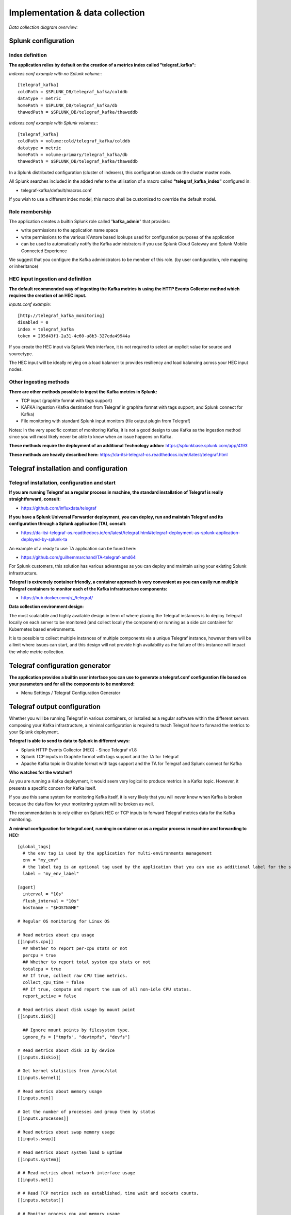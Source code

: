 Implementation & data collection
################################

*Data collection diagram overview:*

.. image:: img/draw.io/overview_diagram.png
   :alt: overview_diagram
   :align: center

Splunk configuration
====================

Index definition
----------------

**The application relies by default on the creation of a metrics index called "telegraf_kafka":**

*indexes.conf example with no Splunk volume:*::

   [telegraf_kafka]
   coldPath = $SPLUNK_DB/telegraf_kafka/colddb
   datatype = metric
   homePath = $SPLUNK_DB/telegraf_kafka/db
   thawedPath = $SPLUNK_DB/telegraf_kafka/thaweddb

*indexes.conf example with Splunk volumes:*::

   [telegraf_kafka]
   coldPath = volume:cold/telegraf_kafka/colddb
   datatype = metric
   homePath = volume:primary/telegraf_kafka/db
   thawedPath = $SPLUNK_DB/telegraf_kafka/thaweddb

In a Splunk distributed configuration (cluster of indexers), this configuration stands on the cluster master node.

All Splunk searches included in the added refer to the utilisation of a macro called **"telegraf_kafka_index"** configured in:

* telegraf-kafka/default/macros.conf

If you wish to use a different index model, this macro shall be customized to override the default model.

Role membership
---------------

The application creates a builtin Splunk role called "**kafka_admin**" that provides:

- write permissions to the application name space
- write permissions to the various KVstore based lookups used for configuration purposes of the application
- can be used to automatically notify the Kafka administrators if you use Splunk Cloud Gateway and Splunk Mobile Connected Experience

We suggest that you configure the Kafka administrators to be member of this role. (by user configuration, role mapping or inheritance)

HEC input ingestion and definition
----------------------------------

**The default recommended way of ingesting the Kafka metrics is using the HTTP Events Collector method which requires the creation of an HEC input.**

*inputs.conf example:*

::

   [http://telegraf_kafka_monitoring]
   disabled = 0
   index = telegraf_kafka
   token = 205d43f1-2a31-4e60-a8b3-327eda49944a

If you create the HEC input via Splunk Web interface, it is not required to select an explicit value for source and sourcetype.

The HEC input will be ideally relying on a load balancer to provides resiliency and load balancing across your HEC input nodes.

Other ingesting methods
-----------------------

**There are other methods possible to ingest the Kafka metrics in Splunk:**

* TCP input (graphite format with tags support)
* KAFKA ingestion (Kafka destination from Telegraf in graphite format with tags support, and Splunk connect for Kafka)
* File monitoring with standard Splunk input monitors (file output plugin from Telegraf)

Notes: In the very specific context of monitoring Kafka, it is not a good design to use Kafka as the ingestion method since you will most likely never be able to know when an issue happens on Kafka.

**These methods require the deployment of an additional Technology addon:** https://splunkbase.splunk.com/app/4193

**These methods are heavily described here:** https://da-itsi-telegraf-os.readthedocs.io/en/latest/telegraf.html

Telegraf installation and configuration
=======================================

Telegraf installation, configuration and start
----------------------------------------------

**If you are running Telegraf as a regular process in machine, the standard installation of Telegraf is really straightforward, consult:**

- https://github.com/influxdata/telegraf

**If you have a Splunk Universal Forwarder deployment, you can deploy, run and maintain Telegraf and its configuration through a Splunk application (TA), consult:**

- https://da-itsi-telegraf-os.readthedocs.io/en/latest/telegraf.html#telegraf-deployment-as-splunk-application-deployed-by-splunk-ta

An example of a ready to use TA application can be found here:

- https://github.com/guilhemmarchand/TA-telegraf-amd64

For Splunk customers, this solution has various advantages as you can deploy and maintain using your existing Splunk infrastructure.

**Telegraf is extremely container friendly, a container approach is very convenient as you can easily run multiple Telegraf containers to monitor each of the Kafka infrastructure components:**

- https://hub.docker.com/r/_/telegraf/

**Data collection environment design:**

The most scalalable and highly available design in term of where placing the Telegraf instances is to deploy Telegraf locally on each server to be monitored (and collect locally the component) or running as a side car container for Kubernetes based environments.

It is to possible to collect multiple instances of multiple components via a unique Telegraf instance, however there will be a limit where issues can start, and this design will not provide high availability as the failure of this instance will impact the whole metric collection.

Telegraf configuration generator
================================

**The application provides a builtin user interface you can use to generate a telegraf.conf configuration file based on your parameters and for all the components to be monitored:**

* Menu Settings / Telegraf Configuration Generator

.. image:: img/config-generator1.png
   :alt: config-generator1.png
   :align: center

.. image:: img/config-generator2.png
   :alt: config-generator2.png
   :align: center

Telegraf output configuration
=============================

Whether you will be running Telegraf in various containers, or installed as a regular software within the different servers composing your Kafka
infrastructure, a minimal configuration is required to teach Telegraf how to forward the metrics to your Splunk deployment.

**Telegraf is able to send to data to Splunk in different ways:**

* Splunk HTTP Events Collector (HEC) - Since Telegraf v1.8
* Splunk TCP inputs in Graphite format with tags support and the TA for Telegraf
* Apache Kafka topic in Graphite format with tags support and the TA for Telegraf and Splunk connect for Kafka

**Who watches for the watcher?**

As you are running a Kafka deployment, it would seem very logical to produce metrics in a Kafka topic.
However, it presents a specific concern for Kafka itself.

If you use this same system for monitoring Kafka itself, it is very likely that you will never know when Kafka is broken because the data flow for your monitoring system will be broken as well.

The recommendation is to rely either on Splunk HEC or TCP inputs to forward Telegraf metrics data for the Kafka monitoring.

**A minimal configuration for telegraf.conf, running in container or as a regular process in machine and forwarding to HEC:**

::

    [global_tags]
      # the env tag is used by the application for multi-environments management
      env = "my_env"
      # the label tag is an optional tag used by the application that you can use as additional label for the services or infrastructure
      label = "my_env_label"

    [agent]
      interval = "10s"
      flush_interval = "10s"
      hostname = "$HOSTNAME"

    # Regular OS monitoring for Linux OS

    # Read metrics about cpu usage
    [[inputs.cpu]]
      ## Whether to report per-cpu stats or not
      percpu = true
      ## Whether to report total system cpu stats or not
      totalcpu = true
      ## If true, collect raw CPU time metrics.
      collect_cpu_time = false
      ## If true, compute and report the sum of all non-idle CPU states.
      report_active = false

    # Read metrics about disk usage by mount point
    [[inputs.disk]]

      ## Ignore mount points by filesystem type.
      ignore_fs = ["tmpfs", "devtmpfs", "devfs"]

    # Read metrics about disk IO by device
    [[inputs.diskio]]

    # Get kernel statistics from /proc/stat
    [[inputs.kernel]]

    # Read metrics about memory usage
    [[inputs.mem]]

    # Get the number of processes and group them by status
    [[inputs.processes]]

    # Read metrics about swap memory usage
    [[inputs.swap]]

    # Read metrics about system load & uptime
    [[inputs.system]]

    # # Read metrics about network interface usage
    [[inputs.net]]

    # # Read TCP metrics such as established, time wait and sockets counts.
    [[inputs.netstat]]

    # # Monitor process cpu and memory usage
    [[inputs.procstat]]
       pattern = ".*"

    # outputs
    [[outputs.http]]
       url = "https://splunk:8088/services/collector"
       insecure_skip_verify = true
       data_format = "splunkmetric"
        ## Provides time, index, source overrides for the HEC
       splunkmetric_hec_routing = true
        ## Additional HTTP headers
        [outputs.http.headers]
       # Should be set manually to "application/json" for json data_format
          Content-Type = "application/json"
          Authorization = "Splunk 205d43f1-2a31-4e60-a8b3-327eda49944a"
          X-Splunk-Request-Channel = "205d43f1-2a31-4e60-a8b3-327eda49944a"

**If for some reasons, you have to use either of the 2 other solutions, please consult:**

* https://da-itsi-telegraf-os.readthedocs.io/en/latest/telegraf.html

Notes: The configuration above provides out of the box OS monitoring for the hosts, which can be used by the Operating System monitoring application for Splunk:

https://splunkbase.splunk.com/app/4271/

Jolokia JVM monitoring
======================

.. image:: img/jolokia_logo.png
   :alt: jolokia_logo.png
   :align: center

**The following Kafka components require Jolokia to be deployed and started, as the modern and efficient interface to JMX that is collected by Telegraf:**

* Zookeeper
* Apache Kafka Brokers
* Apache Kafka Connect
* Confluent schema-registry
* Confluent ksql-server
* Confluent kafka-rest

**For the complete documentation of Jolokia, see:**

- https://jolokia.org

**Jolokia JVM agent can be started in 2 ways, either as using the -javaagent argument during the start of the JVM, or on the fly by attaching Jolokia to the PID ot the JVM:**

- https://jolokia.org/reference/html/agents.html#agents-jvm

Starting Jolokia with the JVM
=============================

**To start Jolokia agent using the -javaagent argument, use such option at the start of the JVM:**

::

    -javaagent:/opt/jolokia/jolokia.jar=port=8778,host=0.0.0.0

*Note: This method is the method used in the docker example within this documentation by using the environment variables of the container.*

**When running on dedicated servers or virtual machines, update the relevant systemd configuration file to start Jolokia automatically:**

For Kafka brokers
-----------------

**For bare-metals and dedicated VMs:**

- Edit: ``/lib/systemd/system/confluent-kafka.service``

- Add ``-javaagent`` argument:

::

    [Unit]
    Description=Apache Kafka - broker
    Documentation=http://docs.confluent.io/
    After=network.target confluent-zookeeper.target

    [Service]
    Type=simple
    User=cp-kafka
    Group=confluent
    ExecStart=/usr/bin/kafka-server-start /etc/kafka/server.properties
    Environment="KAFKA_OPTS=-javaagent:/opt/jolokia/jolokia.jar=port=8778,host=0.0.0.0"
    TimeoutStopSec=180
    Restart=no

    [Install]
    WantedBy=multi-user.target

- Reload systemd and restart:

::

    sudo systemctl daemon-restart
    sudo systemctl restart confluent-kafka

**For container based environments:**

*Define the following environment variable when starting the containers:*

::

    KAFKA_OPTS: "-javaagent:/opt/jolokia/jolokia.jar=port=8778,host=0.0.0.0"

For Kafka Connect
-----------------

**For bare-metals and dedicated VMs:**

- Edit: ``/lib/systemd/system/confluent-kafka-connect.service``

- Add ``-javaagent`` argument:

::

    [Unit]
    Description=Apache Kafka Connect - distributed
    Documentation=http://docs.confluent.io/
    After=network.target confluent-kafka.target

    [Service]
    Type=simple
    User=cp-kafka-connect
    Group=confluent
    ExecStart=/usr/bin/connect-distributed /etc/kafka/connect-distributed.properties
    Environment="KAFKA_OPTS=-javaagent:/opt/jolokia/jolokia.jar=port=8778,host=0.0.0.0"
    Environment="LOG_DIR=/var/log/connect"
    TimeoutStopSec=180
    Restart=no

    [Install]
    WantedBy=multi-user.target

- Reload systemd and restart:

::

    sudo systemctl daemon-restart
    sudo systemctl restart confluent-kafka-connect

**For container based environments:**

*Define the following environment variable when starting the containers:*

::

    KAFKA_OPTS: "-javaagent:/opt/jolokia/jolokia.jar=port=8778,host=0.0.0.0"

For Confluent schema-registry
-----------------------------

**For bare-metals and dedicated VMs:**

- Edit: ``/lib/systemd/system/confluent-schema-registry.service``

- Add ``-javaagent`` argument:

::

    [Unit]
    Description=RESTful Avro schema registry for Apache Kafka
    Documentation=http://docs.confluent.io/
    After=network.target confluent-kafka.target

    [Service]
    Type=simple
    User=cp-schema-registry
    Group=confluent
    Environment="LOG_DIR=/var/log/confluent/schema-registry"
    Environment="SCHEMA_REGISTRY_OPTS=-javaagent:/opt/jolokia/jolokia.jar=port=8778,host=0.0.0.0"
    ExecStart=/usr/bin/schema-registry-start /etc/schema-registry/schema-registry.properties
    TimeoutStopSec=180
    Restart=no

    [Install]
    WantedBy=multi-user.target

- Reload systemd and restart:

::

    sudo systemctl daemon-restart
    sudo systemctl restart confluent-schema-registry

**For container based environments:**

*Define the following environment variable when starting the containers:*

::

    SCHEMA_REGISTRY_OPTS: "-javaagent:/opt/jolokia/jolokia.jar=port=8778,host=0.0.0.0"

For Confluent ksql-server
-------------------------

**For bare-metals and dedicated VMs:**

- Edit: ``/lib/systemd/system/confluent-ksql.service``

- Add ``-javaagent`` argument:

::

    [Unit]
    Description=Streaming SQL engine for Apache Kafka
    Documentation=http://docs.confluent.io/
    After=network.target confluent-kafka.target confluent-schema-registry.target

    [Service]
    Type=simple
    User=cp-ksql
    Group=confluent
    Environment="LOG_DIR=/var/log/confluent/ksql"
    Environment="KSQL_OPTS=-javaagent:/opt/jolokia/jolokia.jar=port=8778,host=0.0.0.0"
    ExecStart=/usr/bin/ksql-server-start /etc/ksql/ksql-server.properties
    TimeoutStopSec=180
    Restart=no

    [Install]
    WantedBy=multi-user.target

- Reload systemd and restart:

::

    sudo systemctl daemon-restart
    sudo systemctl restart confluent-ksql

**For container based environments:**

*Define the following environment variable when starting the containers:*

::

    KSQL_OPTS: "-javaagent:/opt/jolokia/jolokia.jar=port=8778,host=0.0.0.0"

For Confluent kafka-rest
------------------------

**For bare-metals and dedicated VMs:**

- Edit: ``/lib/systemd/system/confluent-kafka-rest.service``

- Add ``-javaagent`` argument:

::

    [Unit]
    Description=A REST proxy for Apache Kafka
    Documentation=http://docs.confluent.io/
    After=network.target confluent-kafka.target

    [Service]
    Type=simple
    User=cp-kafka-rest
    Group=confluent
    Environment="LOG_DIR=/var/log/confluent/kafka-rest"
    Environment="KAFKAREST_OPTS=-javaagent:/opt/jolokia/jolokia.jar=port=8778,host=0.0.0.0"


    ExecStart=/usr/bin/kafka-rest-start /etc/kafka-rest/kafka-rest.properties
    TimeoutStopSec=180
    Restart=no

    [Install]
    WantedBy=multi-user.target

- Reload systemd and restart:

::

    sudo systemctl daemon-restart
    sudo systemctl restart confluent-kafka-rest

**For container based environments:**

*Define the following environment variable when starting the containers:*

::

    KAFKAREST_OPTS: "-javaagent:/opt/jolokia/jolokia.jar=port=8778,host=0.0.0.0"

Notes: "KAFKAREST_OPTS" is not a typo, this is the real name of the environment variable for some reason.

Starting Jolokia on the fly
===========================

**To attach Jolokia agent to an existing JVM, identify its process ID (PID), simplistic example:**

::

    ps -ef | grep 'kafka.properties' | grep -v grep | awk '{print $1}'

**Then:**

::

    java -jar /opt/jolokia/jolokia.jar --host 0.0.0.0 --port 8778 start <PID>

*Add this operation to any custom init scripts you use to start the Kafka components.*

Zookeeper monitoring
====================

*Since the v1.1.31, Zookeeper metrics are now collected via JMX and Jolokia rather than the Telegraf Zookeeper plugin.*

Collecting with Telegraf
------------------------

Depending on how you run Kafka and your architecture preferences, you may prefer to collect all the brokers metrics from one Telegraf collector, or installed locally on the Kafka brocker machine.

**Connecting to multiple remote Jolokia instances:**

::

    [[inputs.jolokia2_agent]]
      name_prefix = "zk_"
      urls = ["http://zookeeper-1:8778/jolokia","http://zookeeper-2:8778/jolokia","http://zookeeper-3:8778/jolokia"]

**Connecting to the local Jolokia instance:**

::

    # Zookeeper JVM monitoring
    [[inputs.jolokia2_agent]]
      name_prefix = "zk_"
      urls = ["http://$HOSTNAME:8778/jolokia"]

Full telegraf.conf example
--------------------------

*The following telegraf.conf collects a cluster of 3 Zookeeper nodes:*

::

    [global_tags]
      # the env tag is used by the application for multi-environments management
      env = "my_env"
      # the label tag is an optional tag used by the application that you can use as additional label for the services or infrastructure
      label = "my_env_label"

    [agent]
      interval = "10s"
      flush_interval = "10s"
      hostname = "$HOSTNAME"

    # outputs
    [[outputs.http]]
       url = "https://splunk:8088/services/collector"
       insecure_skip_verify = true
       data_format = "splunkmetric"
        ## Provides time, index, source overrides for the HEC
       splunkmetric_hec_routing = true
        ## Additional HTTP headers
        [outputs.http.headers]
       # Should be set manually to "application/json" for json data_format
          Content-Type = "application/json"
          Authorization = "Splunk 205d43f1-2a31-4e60-a8b3-327eda49944a"
          X-Splunk-Request-Channel = "205d43f1-2a31-4e60-a8b3-327eda49944a"

    # Zookeeper JMX collection

    [[inputs.jolokia2_agent]]
      name_prefix = "zk_"
      urls = ["http://zookeeper-1:8778/jolokia","http://zookeeper-2:8778/jolokia","http://zookeeper-3:8778/jolokia"]

    [[inputs.jolokia2_agent.metric]]
      name  = "quorum"
      mbean = "org.apache.ZooKeeperService:name0=*"
      tag_keys = ["name0"]

    [[inputs.jolokia2_agent.metric]]
      name = "leader"
      mbean = "org.apache.ZooKeeperService:name0=*,name1=*,name2=Leader"
      tag_keys = ["name1"]

    [[inputs.jolokia2_agent.metric]]
      name = "follower"
      mbean = "org.apache.ZooKeeperService:name0=*,name1=*,name2=Follower"
      tag_keys = ["name1"]

**Visualization of metrics within the Splunk metrics workspace application:**

.. image:: img/zookeeper_metrics_workspace.png
   :alt: zookeeper_metrics_workspace.png
   :align: center

**Using mcatalog search command to verify data availability:**

::

    | mcatalog values(metric_name) values(_dims) where index=* metric_name=zk_*

Kafka brokers monitoring with Jolokia
=====================================

Collecting with Telegraf
------------------------

Depending on how you run Kafka and your architecture preferences, you may prefer to collect all the brokers metrics from one Telegraf collector, or installed locally on the Kafka brocker machine.

**Connecting to multiple remote Jolokia instances:**

::

    # Kafka JVM monitoring
    [[inputs.jolokia2_agent]]
      name_prefix = "kafka_"
      urls = ["http://kafka-1:18778/jolokia","http://kafka-2:28778/jolokia","http://kafka-3:38778/jolokia"]

**Connecting to the local Jolokia instance:**

::

    # Kafka JVM monitoring
    [[inputs.jolokia2_agent]]
      name_prefix = "kafka_"
      urls = ["http://$HOSTNAME:8778/jolokia"]

Full telegraf.conf example
--------------------------

*The following telegraf.conf collects a cluster of 3 Kafka brokers:*

::

    [global_tags]
      # the env tag is used by the application for multi-environments management
      env = "my_env"
      # the label tag is an optional tag used by the application that you can use as additional label for the services or infrastructure
      label = "my_env_label"

    [agent]
      interval = "10s"
      flush_interval = "10s"
      hostname = "$HOSTNAME"

    # outputs
    [[outputs.http]]
       url = "https://splunk:8088/services/collector"
       insecure_skip_verify = true
       data_format = "splunkmetric"
        ## Provides time, index, source overrides for the HEC
       splunkmetric_hec_routing = true
        ## Additional HTTP headers
        [outputs.http.headers]
       # Should be set manually to "application/json" for json data_format
          Content-Type = "application/json"
          Authorization = "Splunk 205d43f1-2a31-4e60-a8b3-327eda49944a"
          X-Splunk-Request-Channel = "205d43f1-2a31-4e60-a8b3-327eda49944a"

    # Kafka JVM monitoring

    [[inputs.jolokia2_agent]]
      name_prefix = "kafka_"
      urls = ["http://kafka-1:18778/jolokia","http://kafka-2:28778/jolokia","http://kafka-3:38778/jolokia"]

    [[inputs.jolokia2_agent.metric]]
      name         = "controller"
      mbean        = "kafka.controller:name=*,type=*"
      field_prefix = "$1."

    [[inputs.jolokia2_agent.metric]]
      name         = "replica_manager"
      mbean        = "kafka.server:name=*,type=ReplicaManager"
      field_prefix = "$1."

    [[inputs.jolokia2_agent.metric]]
      name         = "purgatory"
      mbean        = "kafka.server:delayedOperation=*,name=*,type=DelayedOperationPurgatory"
      field_prefix = "$1."
      field_name   = "$2"

    [[inputs.jolokia2_agent.metric]]
      name     = "client"
      mbean    = "kafka.server:client-id=*,type=*"
      tag_keys = ["client-id", "type"]

    [[inputs.jolokia2_agent.metric]]
      name         = "network"
      mbean        = "kafka.network:name=*,request=*,type=RequestMetrics"
      field_prefix = "$1."
      tag_keys     = ["request"]

    [[inputs.jolokia2_agent.metric]]
      name         = "network"
      mbean        = "kafka.network:name=ResponseQueueSize,type=RequestChannel"
      field_prefix = "ResponseQueueSize"
      tag_keys     = ["name"]

    [[inputs.jolokia2_agent.metric]]
      name         = "network"
      mbean        = "kafka.network:name=NetworkProcessorAvgIdlePercent,type=SocketServer"
      field_prefix = "NetworkProcessorAvgIdlePercent"
      tag_keys     = ["name"]

    [[inputs.jolokia2_agent.metric]]
      name         = "topics"
      mbean        = "kafka.server:name=*,type=BrokerTopicMetrics"
      field_prefix = "$1."

    [[inputs.jolokia2_agent.metric]]
      name         = "topic"
      mbean        = "kafka.server:name=*,topic=*,type=BrokerTopicMetrics"
      field_prefix = "$1."
      tag_keys     = ["topic"]

    [[inputs.jolokia2_agent.metric]]
      name       = "partition"
      mbean      = "kafka.log:name=*,partition=*,topic=*,type=Log"
      field_name = "$1"
      tag_keys   = ["topic", "partition"]

    [[inputs.jolokia2_agent.metric]]
      name       = "log"
      mbean      = "kafka.log:name=LogFlushRateAndTimeMs,type=LogFlushStats"
      field_name = "LogFlushRateAndTimeMs"
      tag_keys   = ["name"]

    [[inputs.jolokia2_agent.metric]]
      name       = "partition"
      mbean      = "kafka.cluster:name=UnderReplicated,partition=*,topic=*,type=Partition"
      field_name = "UnderReplicatedPartitions"
      tag_keys   = ["topic", "partition"]

    [[inputs.jolokia2_agent.metric]]
      name     = "request_handlers"
      mbean    = "kafka.server:name=RequestHandlerAvgIdlePercent,type=KafkaRequestHandlerPool"
      tag_keys = ["name"]

    # JVM garbage collector monitoring
    [[inputs.jolokia2_agent.metric]]
      name     = "jvm_garbage_collector"
      mbean    = "java.lang:name=*,type=GarbageCollector"
      paths    = ["CollectionTime", "CollectionCount", "LastGcInfo"]
      tag_keys = ["name"]

**Visualization of metrics within the Splunk metrics workspace application:**

.. image:: img/kafka_monitoring_metrics_workspace.png
   :alt: kafka_kafka_metrics_workspace.png
   :align: center

**Using mcatalog search command to verify data availability:**

::

    | mcatalog values(metric_name) values(_dims) where index=* metric_name=kafka_*.*

Kafka connect monitoring
========================

Collecting with Telegraf
------------------------

**Connecting to multiple remote Jolokia instances:**

::

   # Kafka-connect JVM monitoring
   [[inputs.jolokia2_agent]]
     name_prefix = "kafka_connect."
     urls = ["http://kafka-connect-1:18779/jolokia","http://kafka-connect-2:28779/jolokia","http://kafka-connect-3:38779/jolokia"]

**Connecting to local Jolokia instance:**

::

   # Kafka-connect JVM monitoring
    [[inputs.jolokia2_agent]]
      name_prefix = "kafka_connect."
      urls = ["http://$HOSTNAME:8778/jolokia"]

Full telegraf.conf example
--------------------------

*bellow a full telegraf.conf example:*

::

   [global_tags]
     # the env tag is used by the application for multi-environments management
     env = "my_env"
     # the label tag is an optional tag used by the application that you can use as additional label for the services or infrastructure
     label = "my_env_label"

   [agent]
     interval = "10s"
     flush_interval = "10s"
     hostname = "$HOSTNAME"

   # outputs
   [[outputs.http]]
      url = "https://splunk:8088/services/collector"
      insecure_skip_verify = true
      data_format = "splunkmetric"
       ## Provides time, index, source overrides for the HEC
      splunkmetric_hec_routing = true
       ## Additional HTTP headers
       [outputs.http.headers]
      # Should be set manually to "application/json" for json data_format
         Content-Type = "application/json"
         Authorization = "Splunk 205d43f1-2a31-4e60-a8b3-327eda49944a"
         X-Splunk-Request-Channel = "205d43f1-2a31-4e60-a8b3-327eda49944a"

   # Kafka-connect JVM monitoring

   [[inputs.jolokia2_agent]]
     name_prefix = "kafka_connect."
     urls = ["http://kafka-connect-1:18779/jolokia","http://kafka-connect-2:28779/jolokia","http://kafka-connect-3:38779/jolokia"]

   [[inputs.jolokia2_agent.metric]]
     name         = "worker"
     mbean        = "kafka.connect:type=connect-worker-metrics"

   [[inputs.jolokia2_agent.metric]]
     name         = "worker"
     mbean        = "kafka.connect:type=connect-worker-rebalance-metrics"

   [[inputs.jolokia2_agent.metric]]
     name         = "connector-task"
     mbean        = "kafka.connect:type=connector-task-metrics,connector=*,task=*"
     tag_keys = ["connector", "task"]

   [[inputs.jolokia2_agent.metric]]
     name         = "sink-task"
     mbean        = "kafka.connect:type=sink-task-metrics,connector=*,task=*"
     tag_keys = ["connector", "task"]

   [[inputs.jolokia2_agent.metric]]
     name         = "source-task"
     mbean        = "kafka.connect:type=source-task-metrics,connector=*,task=*"
     tag_keys = ["connector", "task"]

   [[inputs.jolokia2_agent.metric]]
     name         = "error-task"
     mbean        = "kafka.connect:type=task-error-metrics,connector=*,task=*"
     tag_keys = ["connector", "task"]

   # Kafka connect return a status value which is non numerical
   # Using the enum processor with the following configuration replaces the string value by our mapping
   [[processors.enum]]
     [[processors.enum.mapping]]
       ## Name of the field to map
       field = "status"

       ## Table of mappings
       [processors.enum.mapping.value_mappings]
         paused = 0
         running = 1
         unassigned = 2
         failed = 3
         destroyed = 4

**Visualization of metrics within the Splunk metrics workspace application:**

.. image:: img/kafka_connect_metrics_workspace.png
   :alt: kafka_kafka_connect_workspace.png
   :align: center

**Using mcatalog search command to verify data availability:**

::

    | mcatalog values(metric_name) values(_dims) where index=* metric_name=kafka_connect.*

Kafka LinkedIn monitor - end to end monitoring
==============================================

Installing and starting the Kafka monitor
-----------------------------------------

**LinkedIn provides an extremely powerful open source end to end monitoring solution for Kafka, please consult:**

* https://github.com/linkedin/kafka-monitor

As a builtin configuration, the kafka-monitor implements a jolokia agent, so collecting the metrics with Telegraf cannot be more easy !

**It is very straightforward to run the kafka-monitor in a docker container, first you need to create your own image:**

* https://github.com/linkedin/kafka-monitor/tree/master/docker

**In a nutshell, you would:**

::

    git clone https://github.com/linkedin/kafka-monitor.git
    cd kafka-monitor
    ./gradlew jar
    cd docker

*Edit the Makefile to match your needs*

::

    make container
    make push

**Then start your container, example with docker-compose:**

::

    kafka-monitor:
    image: guilhemmarchand/kafka-monitor:2.0.3
    hostname: kafka-monitor
    volumes:
      - ../kafka-monitor:/usr/local/share/kafka-monitor
    command: "/opt/kafka-monitor/bin/kafka-monitor-start.sh /usr/local/share/kafka-monitor/kafka-monitor.properties"

**Once your Kafka monitor is running, you need a Telegraf instance that will be collecting the JMX beans, example:**

::

    [global_tags]
      # the env tag is used by the application for multi-environments management
      env = "my_env"
      # the label tag is an optional tag used by the application that you can use as additional label for the services or infrastructure
      label = "my_env_label"

    [agent]
      interval = "10s"
      flush_interval = "10s"
      hostname = "$HOSTNAME"

    # outputs
    [[outputs.http]]
       url = "https://splunk:8088/services/collector"
       insecure_skip_verify = true
       data_format = "splunkmetric"
        ## Provides time, index, source overrides for the HEC
       splunkmetric_hec_routing = true
        ## Additional HTTP headers
        [outputs.http.headers]
       # Should be set manually to "application/json" for json data_format
          Content-Type = "application/json"
          Authorization = "Splunk 205d43f1-2a31-4e60-a8b3-327eda49944a"
          X-Splunk-Request-Channel = "205d43f1-2a31-4e60-a8b3-327eda49944a"

    # Kafka JVM monitoring

    [[inputs.jolokia2_agent]]
      name_prefix = "kafka_"
      urls = ["http://kafka-monitor:8778/jolokia"]

    [[inputs.jolokia2_agent.metric]]
      name         = "kafka-monitor"
      mbean        = "kmf.services:name=*,type=*"

**Visualization of metrics within the Splunk metrics workspace application:**

.. image:: img/kafka_monitoring_metrics_workspace.png
   :alt: kafka_monitoring_metrics_workspace.png
   :align: center

**Using mcatalog search command to verify data availability:**

::

    | mcatalog values(metric_name) values(_dims) where index=* metric_name=kafka_kafka-monitor.*

Confluent schema-registry
=========================

Collecting with Telegraf
------------------------

**Connecting to multiple remote Jolokia instances:**

::

   [[inputs.jolokia2_agent]]
     name_prefix = "kafka_schema-registry."
     urls = ["http://schema-registry:18783/jolokia"]

**Connecting to local Jolokia instance:**

::

   # Kafka-connect JVM monitoring
    [[inputs.jolokia2_agent]]
     name_prefix = "kafka_schema-registry."
      urls = ["http://$HOSTNAME:8778/jolokia"]

Full telegraf.conf example
--------------------------

*bellow a full telegraf.conf example:*

::

   [global_tags]
     # the env tag is used by the application for multi-environments management
     env = "my_env"
     # the label tag is an optional tag used by the application that you can use as additional label for the services or infrastructure
     label = "my_env_label"

   [agent]
     interval = "10s"
     flush_interval = "10s"
     hostname = "$HOSTNAME"

   # outputs
   [[outputs.http]]
      url = "https://splunk:8088/services/collector"
      insecure_skip_verify = true
      data_format = "splunkmetric"
       ## Provides time, index, source overrides for the HEC
      splunkmetric_hec_routing = true
       ## Additional HTTP headers
       [outputs.http.headers]
      # Should be set manually to "application/json" for json data_format
         Content-Type = "application/json"
         Authorization = "Splunk 205d43f1-2a31-4e60-a8b3-327eda49944a"
         X-Splunk-Request-Channel = "205d43f1-2a31-4e60-a8b3-327eda49944a"

   # schema-registry JVM monitoring

   [[inputs.jolokia2_agent]]
     name_prefix = "kafka_schema-registry."
     urls = ["http://schema-registry:18783/jolokia"]

   [[inputs.jolokia2_agent.metric]]
     name         = "jetty-metrics"
     mbean        = "kafka.schema.registry:type=jetty-metrics"
     paths = ["connections-active", "connections-opened-rate", "connections-closed-rate"]

   [[inputs.jolokia2_agent.metric]]
     name         = "master-slave-role"
     mbean        = "kafka.schema.registry:type=master-slave-role"

   [[inputs.jolokia2_agent.metric]]
     name         = "jersey-metrics"
     mbean        = "kafka.schema.registry:type=jersey-metrics"

**Visualization of metrics within the Splunk metrics workspace application:**

.. image:: img/confluent_schema-registry_metrics_workspace.png
   :alt: confluent_schema-registry_metrics_workspace.png
   :align: center

**Using mcatalog search command to verify data availability:**

::

    | mcatalog values(metric_name) values(_dims) where index=* metric_name=kafka_schema-registry.*

Confluent ksql-server
=====================

Collecting with Telegraf
------------------------

**Connecting to multiple remote Jolokia instances:**

::

    [[inputs.jolokia2_agent]]
      name_prefix = "kafka_"
      urls = ["http://ksql-server-1:18784/jolokia"]

**Connecting to local Jolokia instance:**

::

    [[inputs.jolokia2_agent]]
      name_prefix = "kafka_"
      urls = ["http://$HOSTNAME:18784/jolokia"]

Full telegraf.conf example
--------------------------

*bellow a full telegraf.conf example:*

::

   [global_tags]
     # the env tag is used by the application for multi-environments management
     env = "my_env"
     # the label tag is an optional tag used by the application that you can use as additional label for the services or infrastructure
     label = "my_env_label"

   [agent]
     interval = "10s"
     flush_interval = "10s"
     hostname = "$HOSTNAME"

   # outputs
   [[outputs.http]]
      url = "https://splunk:8088/services/collector"
      insecure_skip_verify = true
      data_format = "splunkmetric"
       ## Provides time, index, source overrides for the HEC
      splunkmetric_hec_routing = true
       ## Additional HTTP headers
       [outputs.http.headers]
      # Should be set manually to "application/json" for json data_format
         Content-Type = "application/json"
         Authorization = "Splunk 205d43f1-2a31-4e60-a8b3-327eda49944a"
         X-Splunk-Request-Channel = "205d43f1-2a31-4e60-a8b3-327eda49944a"

   # ksql-server JVM monitoring

    [[inputs.jolokia2_agent]]
      name_prefix = "kafka_"
      urls = ["http://ksql-server:18784/jolokia"]

    [[inputs.jolokia2_agent.metric]]
      name         = "ksql-server"
      mbean        = "io.confluent.ksql.metrics:type=*"

**Visualization of metrics within the Splunk metrics workspace application:**

.. image:: img/confluent_ksql_server_metrics_workspace.png
   :alt: confluent_ksql_server_metrics_workspace.png
   :align: center

**Using mcatalog search command to verify data availability:**

::

    | mcatalog values(metric_name) values(_dims) where index=* metric_name=kafka_ksql-server.*

Confluent kafka-rest
====================

Collecting with Telegraf
------------------------

**Connecting to multiple remote Jolokia instances:**

::

    [[inputs.jolokia2_agent]]
      name_prefix = "kafka_kafka-rest."
      urls = ["http://kafka-rest:8778/jolokia"]

**Connecting to local Jolokia instance:**

::

    [[inputs.jolokia2_agent]]
      name_prefix = "kafka_kafka-rest."
      urls = ["http://$HOSTNAME:18785/jolokia"]

Full telegraf.conf example
--------------------------

*bellow a full telegraf.conf example:*

::

   [global_tags]
     # the env tag is used by the application for multi-environments management
     env = "my_env"
     # the label tag is an optional tag used by the application that you can use as additional label for the services or infrastructure
     label = "my_env_label"

   [agent]
     interval = "10s"
     flush_interval = "10s"
     hostname = "$HOSTNAME"

   # outputs
   [[outputs.http]]
      url = "https://splunk:8088/services/collector"
      insecure_skip_verify = true
      data_format = "splunkmetric"
       ## Provides time, index, source overrides for the HEC
      splunkmetric_hec_routing = true
       ## Additional HTTP headers
       [outputs.http.headers]
      # Should be set manually to "application/json" for json data_format
         Content-Type = "application/json"
         Authorization = "Splunk 205d43f1-2a31-4e60-a8b3-327eda49944a"
         X-Splunk-Request-Channel = "205d43f1-2a31-4e60-a8b3-327eda49944a"

    # kafka-rest JVM monitoring

    [[inputs.jolokia2_agent]]
      name_prefix = "kafka_kafka-rest."
      urls = ["http://kafka-rest:18785/jolokia"]

    [[inputs.jolokia2_agent.metric]]
      name         = "jetty-metrics"
      mbean        = "kafka.rest:type=jetty-metrics"
      paths = ["connections-active", "connections-opened-rate", "connections-closed-rate"]

    [[inputs.jolokia2_agent.metric]]
      name         = "jersey-metrics"
      mbean        = "kafka.rest:type=jersey-metrics"

**Visualization of metrics within the Splunk metrics workspace application:**

.. image:: img/confluent_kafka_rest_metrics_workspace.png
   :alt: confluent_kafka_rest_metrics_workspace.png
   :align: center

**Using mcatalog search command to verify data availability:**

::

    | mcatalog values(metric_name) values(_dims) where index=* metric_name=kafka_kafka_kafka-rest.*

Confluent Interceptor Monitoring
================================

Implement Confluent Interceptor integration to Splunk
-----------------------------------------------------

**Confluent Interceptor allows monitoring latency from producers and consumers in any kind of ways and is a very performing and rich way to monitor your Kafka components for Confluent customers:**

- https://docs.confluent.io/current/control-center/installation/clients.html

**To collect Confluent Interceptors metrics in Splunk, we use the following method:**

- We use a Docker container to run the command center console consumer from the interceptor topic, by default "_confluent-monitoring"
- You cannot consume this topic directly in Splunk without the command center console consumer as it contains binary data that would not be readbale
- Once started, the Docker container consumes the topic and outputs the data in the stdout
- The Docker container uses the Splunk Docker logging driver to forward this data to a Splunk HTTP Event Collector endpoint
- Finally, we use the Splunk logs to metrics capabilities to transform the metric events into metrics stored in the Splunk metric store

*For more information about Splunk logs to metrics capabilities, consult:*

- https://docs.splunk.com/Documentation/Splunk/latest/Metrics/L2MOverview

.. image:: img/draw.io/confluent_interceptor_diagram.png
   :alt: confluent_interceptor_diagram.png
   :align: center

**Make sure you enabled Interceptors in your products as explained in the Confluent documentation, for instance for Kafka Connect you will add the following configuration in your worker properties:**

::

  producer.interceptor.classes=io.confluent.monitoring.clients.interceptor.MonitoringProducerInterceptor
  consumer.interceptor.classes=io.confluent.monitoring.clients.interceptor.MonitoringConsumerInterceptor

*Note: adding this config would require a restart of Kafka Connect to be applied*

**Once you decided where to run the Docker container, which could be the same machine hosting the command center for example, you will:**

*Create a new metric (not a event index!) index to store the Confluent interceptor metrics, by default the application excepts:*

- **confluent_interceptor_metrics**

*Create an HEC token dedicated for it, or allow an existing token to forward to the metric index, example:*

::

  [http://confluent_interceptor_metrics]
  disabled = 0
  index = confluent_interceptor_metrics
  indexes = confluent_interceptor_metrics
  token = xxxxxxx-xxxx-xxxx-xxxx-xxxxxxxx

**The following props.conf and transforms.conf configuration need to be deployed to the indexers or intermediate forwarders, these are not need on the search heads:**

*Define the following sourcetype in a props.conf configuration file in Splunk:*

::

  [confluent_interceptor]
  SHOULD_LINEMERGE=false
  LINE_BREAKER=([\r\n]+)
  CHARSET=UTF-8
  # Add the env, label and host inside the JSON, remove anything before the json start
  SEDCMD-add_tags=s/.*?env=([^\s]*)\slabel=([^\s]*)\shost=([^\s]*)\s.*?\{/{"env":"\1","label":"\2","host":"\3",/g

  # Be strict and performer
  TIME_FORMAT=%s%3N
  TIME_PREFIX=\"timestamp\":\"
  MAX_TIMESTAMP_LOOKAHEAD=35

  # Handle the host Meta
  TRANSFORMS-confluent-interceptor-host = confluent_interceptor_host
  # Only keep the metrics, send any other events from the container to the null queue
  TRANSFORMS-setnull = confluent_interceptor_setnull

  # Logs to metrics
  TRANSFORMS-fieldvalue=confluent_interceptor_fields_extraction
  TRANSFORMS-metricslog=confluent_interceptor_eval_pipeline
  METRIC-SCHEMA-TRANSFORMS=metric-schema:extract_metrics

*Define the following transforms in a transforms.conf configuration file in Splunk:*

::

  [confluent_interceptor_setnull]
  REGEX = ^confluentinc/cp-enterprise-control-center
  DEST_KEY = queue
  FORMAT = nullQueue

  [confluent_interceptor_fields_extraction]
  FORMAT = $1::$2
  REGEX = \"([a-zA-Z0-9_\.]+)\":\"?([a-zA-Z0-9_\.-]+)
  REPEAT_MATCH = true
  SOURCE_KEY = _raw
  WRITE_META = true

  [confluent_interceptor_host]
  DEST_KEY = MetaData:Host
  REGEX = \"host\":\"([^\"]*)\"
  FORMAT = host::$1

  [confluent_interceptor_eval_pipeline]
  INGEST_EVAL = metric_name="confluent_interceptor"

  [metric-schema:extract_metrics]
  METRIC-SCHEMA-MEASURES-confluent_interceptor=_ALLNUMS_
  METRIC-SCHEMA-MEASURES-confluent_interceptor=count,aggregateBytes,aggregateCrc,totalLatency,minLatency,maxLatency,arrivalTime
  METRIC-SCHEMA-BLACKLIST-DIMS-confluent_interceptor=host,session,sequence,window,minWindow,maxWindow

*Define a new Docker container, you can use docker-compose for an easier deployment and maintenance:*

- On the machine hosting the Docker container, create a new directory:

::

  mkdir /opt/confluent-interceptor
  cd /opt/confluent-interceptor

- In this directory, copy the command center properties file that you use for command center, at the minimal you need to define the kafka broker and zookeeper connection string:

*Notes: we use the properties file to bootrap the command center console consumer, not an instance of the command center, so you can certainly be even more strict and remove any useless parameter here.*

*control-center.properties*

::

  # (Copyright) Confluent, Inc.

  # These configs are designed to make control center's system requirements as low as
  # reasonably possible. It is still capable of monitoring a moderate number of resources,
  # but it specifically trades off throughput in favor of low CPU load.

  ############################# Server Basics #############################

  # A comma separated list of Apache Kafka cluster host names (required)
  bootstrap.servers=localhost:9092

  # A comma separated list of ZooKeeper host names (for ACLs)
  zookeeper.connect=localhost:2181

  ############################# Control Center Settings #############################

  # Unique identifier for the Control Center
  confluent.controlcenter.id=1

  # Directory for Control Center to store data
  confluent.controlcenter.data.dir=/tmp/confluent/control-center

  # License string for the Control Center
  # confluent.license=Xyz

  # A comma separated list of Connect host names
  # confluent.controlcenter.connect.cluster=http://localhost:8083

  # KSQL cluster URL
  # confluent.controlcenter.ksql.ksqlDB.url=http://localhost:8088

  # Schema Registry cluster URL
  # confluent.controlcenter.schema.registry.url=http://localhost:8081

  # Kafka REST endpoint URL
  # confluent.controlcenter.streams.cprest.url=http://localhost:8090

  # Settings to enable email alerts
  #confluent.controlcenter.mail.enabled=true
  #confluent.controlcenter.mail.host.name=smtp1
  #confluent.controlcenter.mail.port=587
  #confluent.controlcenter.mail.from=kafka-monitor@example.com
  #confluent.controlcenter.mail.password=abcdefg
  #confluent.controlcenter.mail.starttls.required=true

  # Replication for internal Control Center topics.
  # Only lower them for testing.
  # WARNING: replication factor of 1 risks data loss.
  confluent.controlcenter.internal.topics.replication=1

  # Number of partitions for Control Center internal topics
  # Increase for better throughput on monitored data (CPU bound)
  # NOTE: changing requires running `bin/control-center-reset` prior to restart
  confluent.controlcenter.internal.topics.partitions=1

  # Topic used to store Control Center configuration
  # WARNING: replication factor of 1 risks data loss.
  confluent.controlcenter.command.topic.replication=1

  # Enable automatic UI updates
  confluent.controlcenter.ui.autoupdate.enable=true

  # Enable usage data collection
  confluent.controlcenter.usage.data.collection.enable=true

  # Enable Controller Chart in Broker page
  #confluent.controlcenter.ui.controller.chart.enable=true

  ############################# Control Center RBAC Settings #############################

  # Enable RBAC authorization in Control Center by providing a comma-separated list of Metadata Service (MDS) URLs
  #confluent.metadata.bootstrap.server.urls=http://localhost:8090

  # MDS credentials of an RBAC user for Control Center to act on behalf of
  # NOTE: This user must be a SystemAdmin on each Apache Kafka cluster
  #confluent.metadata.basic.auth.user.info=username:password

  # Enable SASL-based authentication for each Apache Kafka cluster (SASL_PLAINTEXT or SASL_SSL required)
  #confluent.controlcenter.streams.security.protocol=SASL_PLAINTEXT
  #confluent.controlcenter.kafka.<name>.security.protocol=SASL_PLAINTEXT

  # Enable authentication using a bearer token for Control Center's REST endpoints
  #confluent.controlcenter.rest.authentication.method=BEARER

  # Public key used to verify bearer tokens
  # NOTE: Must match the MDS public key
  #public.key.path=/path/to/publickey.pem

  ############################# Broker (Metrics reporter) Monitoring #############################

  # Set how far back in time metrics reporter data should be processed
  #confluent.metrics.topic.skip.backlog.minutes=15

  ############################# Stream (Interceptor) Monitoring #############################

  # Keep these settings default unless using non-Confluent interceptors

  # Override topic name for intercepted (should mach custom interceptor settings)
  #confluent.monitoring.interceptor.topic=_confluent-monitoring

  # Number of partitions for the intercepted topic
  confluent.monitoring.interceptor.topic.partitions=1

  # Amount of replication for intercepted topics
  # WARNING: replication factor of 1 risks data loss.
  confluent.monitoring.interceptor.topic.replication=1

  # Set how far back in time interceptor data should be processed
  #confluent.monitoring.interceptor.topic.skip.backlog.minutes=15

  ############################# System Health (Broker) Monitoring #############################

  # Number of partitions for the metrics topic
  confluent.metrics.topic.partitions=1

  # Replication factor for broker monitoring data
  # WARNING: replication factor of 1 risks data loss.
  confluent.metrics.topic.replication=1

  ############################# Streams (state store) settings #############################

  # Increase for better throughput on data processing (CPU bound)
  confluent.controlcenter.streams.num.stream.threads=1

  # Amount of heap to use for internal caches. Increase for better thoughput
  confluent.controlcenter.streams.cache.max.bytes.buffering=100000000

*Finally, create a new docker-compose.yml file as follows, edit the Splunk index, the HEC target and the HEC token to match your deployment:*

::

  version: '2.4'
  services:

    confluent-interceptor:
      image: confluentinc/cp-enterprise-control-center
      restart: "no"
      hostname: confluent-interceptor
      logging:
        driver: splunk
        options:
          splunk-token: "xxxxxxx-xxxx-xxxx-xxxx-xxxxxxxx"
          splunk-url: "https://mysplunk.domain.com:8088"
          splunk-insecureskipverify: "true"
          splunk-verify-connection: "false"
          splunk-index: "confluent_interceptor_metrics"
          splunk-sourcetype: "confluent_interceptor"
          splunk-format: "raw"
          tag: "{{.ImageName}}/{{.Name}}/{{.ID}}"
          env: "env,label,host"
      mem_limit: 600m
      volumes:
        - ../confluent/control-center.properties:/etc/confluent-control-center/control-center.properties
      environment:
        env: "docker_env"
        label: "testing"
        host: "confluent-consumer-interceptor"
      command: "/usr/bin/control-center-console-consumer /etc/confluent-control-center/control-center.properties --topic _confluent-monitoring"

*Start the container:*

::

  docker-compose up -d

*Shall the system be restarted, or the container be failing, Docker will automatically restart a new container.*

*After the image has been downloaded, the container automatically starts and metrics start to be forwarded to Splunk:*

.. image:: img/confluent_interceptor1.png
   :alt: confluent_interceptor1.png
   :align: center

*You can use the following search to verify that metrics are being ingested:*

::

  | mcatalog values(metric_name) values(_dims) where index=* metric_name=confluent_interceptor.* by index

*You can as well use the msearch command:*

::

  | msearch index=* filter="metric_name="confluent_interceptor.*""

.. image:: img/confluent_interceptor2.png
   :alt: confluent_interceptor2.png
   :align: center

Troubleshoot Confluent Interceptor consumer
-------------------------------------------

**If you do not receive the metrics in Splunk, the first verification you should do would to be comment out the logging driver settings in the docker-compose.yml, then manually start the container to verify its output:**

*docker-compose.yml*

::

  version: '2.4'
  services:

    confluent-interceptor:
      image: confluentinc/cp-enterprise-control-center
      restart: "no"
      hostname: confluent-interceptor
      #logging:
      #  driver: splunk
      #  options:
      #    splunk-token: "xxxxxxx-xxxx-xxxx-xxxx-xxxxxxxx"
      #    splunk-url: "https://mysplunk.domain.com:8088"
      #    splunk-insecureskipverify: "true"
      #    splunk-verify-connection: "false"
      #    splunk-index: "confluent_interceptor_metrics"
      #    splunk-sourcetype: "confluent_interceptor"
      #    splunk-format: "raw"
      #    tag: "{{.ImageName}}/{{.Name}}/{{.ID}}"
      #    env: "env,label,host"
      mem_limit: 600m
      volumes:
        - ../confluent/control-center.properties:/etc/confluent-control-center/control-center.properties
      environment:
        env: "docker_env"
        label: "testing"
        host: "confluent-consumer-interceptor"
      command: "/usr/bin/control-center-console-consumer /etc/confluent-control-center/control-center.properties --topic _confluent-monitoring"

*Then run the container:*

::

  docker-compose stop confluent-interceptor
  docker-compose rm -f confluent-interceptor
  docker-compose up confluent-interceptor

*The container will output to stdout, any failure to start the console consumer due to a properties issues would appear clearly:*

*Press Ctrl+C to stop the container*

::

  Creating template_docker_splunk_localhost_confluent-interceptor_1 ... done
  Attaching to template_docker_splunk_localhost_confluent-interceptor_1
  confluent-interceptor_1       | OpenJDK 64-Bit Server VM warning: Option UseConcMarkSweepGC was deprecated in version 9.0 and will likely be removed in a future release.
  confluent-interceptor_1       | SLF4J: Class path contains multiple SLF4J bindings.
  confluent-interceptor_1       | SLF4J: Found binding in [jar:file:/usr/share/java/acl/acl-6.0.0.jar!/org/slf4j/impl/StaticLoggerBinder.class]
  confluent-interceptor_1       | SLF4J: Found binding in [jar:file:/usr/share/java/confluent-control-center/slf4j-log4j12-1.7.30.jar!/org/slf4j/impl/StaticLoggerBinder.class]
  confluent-interceptor_1       | SLF4J: See http://www.slf4j.org/codes.html#multiple_bindings for an explanation.
  confluent-interceptor_1       | SLF4J: Actual binding is of type [org.slf4j.impl.Log4jLoggerFactory]
  confluent-interceptor_1       | WARNING: An illegal reflective access operation has occurred
  confluent-interceptor_1       | WARNING: Illegal reflective access by com.google.inject.internal.cglib.core.$ReflectUtils$1 (file:/usr/share/java/acl/acl-6.0.0.jar) to method java.lang.ClassLoader.defineClass(java.lang.String,byte[],int,int,java.security.ProtectionDomain)
  confluent-interceptor_1       | WARNING: Please consider reporting this to the maintainers of com.google.inject.internal.cglib.core.$ReflectUtils$1
  confluent-interceptor_1       | WARNING: Use --illegal-access=warn to enable warnings of further illegal reflective access operations
  confluent-interceptor_1       | WARNING: All illegal access operations will be denied in a future release
  confluent-interceptor_1       | _confluent-monitoring	0	2020-10-18T14:05:57.771Z	null	{"clientType":"CONSUMER","clientId":"connector-consumer-sink-splunk-demo2-0","group":"connect-sink-splunk-demo2","session":"f0538df4-a9bd-458b-94f6-5d21c94f812d","sequence":"4","window":"0","timestamp":"1603029957771","topic":"kafka_demo","partition":0,"count":"0","aggregateBytes":"0","aggregateCrc":0,"totalLatency":"0","minLatency":"0","maxLatency":"0","samplePeriod":"15000","type":"HEARTBEAT","shutdown":false,"minWindow":"-1","maxWindow":"-1","monitoringTopicPartition":0,"clusterId":"nBWbrPOaRbyE-2Wp0viUwA","clusterName":"","arrivalTime":"0"}
  confluent-interceptor_1       | _confluent-monitoring	0	2020-10-18T14:06:00.033Z	null	{"clientType":"CONSUMER","clientId":"connector-consumer-sink-splunk-demo1-0","group":"connect-sink-splunk-demo1","session":"d18293d8-7f25-4b6c-bbfc-07a08efab9af","sequence":"7","window":"0","timestamp":"1603029960033","topic":"kafka_demo","partition":0,"count":"0","aggregateBytes":"0","aggregateCrc":0,"totalLatency":"0","minLatency":"0","maxLatency":"0","samplePeriod":"15000","type":"HEARTBEAT","shutdown":false,"minWindow":"-1","maxWindow":"-1","monitoringTopicPartition":0,"clusterId":"nBWbrPOaRbyE-2Wp0viUwA","clusterName":"","arrivalTime":"0"}
  confluent-interceptor_1       | _confluent-monitoring	0	2020-10-18T14:06:04.652Z	null	{"clientType":"CONSUMER","clientId":"connector-consumer-sink-splunk-demo3-0","group":"connect-sink-splunk-demo3","session":"f0c0222c-a466-4b60-8497-7cb1d0ebfafc","sequence":"22","window":"0","timestamp":"1603029964652","topic":"kafka_demo_headers","partition":0,"count":"0","aggregateBytes":"0","aggregateCrc":0,"totalLatency":"0","minLatency":"0","maxLatency":"0","samplePeriod":"15000","type":"HEARTBEAT","shutdown":false,"minWindow":"-1","maxWindow":"-1","monitoringTopicPartition":0,"clusterId":"nBWbrPOaRbyE-2Wp0viUwA","clusterName":"","arrivalTime":"0"}
  ^CGracefully stopping... (press Ctrl+C again to force)
  Stopping template_docker_splunk_localhost_confluent-interceptor_1 ... done

*In the output, raw metrics are:*

::

  | _confluent-monitoring	0	2020-10-18T14:05:57.771Z	null	{"clientType":"CONSUMER","clientId":"connector-consumer-sink-splunk-demo2-0","group":"connect-sink-splunk-demo2","session":"f0538df4-a9bd-458b-94f6-5d21c94f812d","sequence":"4","window":"0","timestamp":"1603029957771","topic":"kafka_demo","partition":0,"count":"0","aggregateBytes":"0","aggregateCrc":0,"totalLatency":"0","minLatency":"0","maxLatency":"0","samplePeriod":"15000","type":"HEARTBEAT","shutdown":false,"minWindow":"-1","maxWindow":"-1","monitoringTopicPartition":0,"clusterId":"nBWbrPOaRbyE-2Wp0viUwA","clusterName":"","arrivalTime":"0"}  

If you can see metrics here, then the command center console consumer is able to bootstrap, access Kafka and Zookeeper, and there are activity in the topic.

Note that if you have no consumers or producers with the Confluent interceptors enabled, there will be no metrics generated here.

**If these steps are fine but you do not receive metrics in Splunk, there might a connectivity issue or misconfiguration on between the Docker container and Splunk, you can force the Docker logging driver to verify the connectivty when starting up:**

::

  splunk-verify-connection: "true"

If the connectivty is not working, Docker will refuse to start the container.

Burrow Lag Consumers
====================

**As from their authors, Burrow is a monitoring companion for Apache Kafka that provides consumer lag checking as a service without the need for specifying thresholds.**

See: https://github.com/linkedin/Burrow

*Burrow workflow diagram:*

.. image:: img/burrow_diagram.png
   :alt: burrow_diagram.png
   :align: center

**Burrow is a very powerful application that monitors all consumers (Kafka Connect connectors, Kafka Streams...) to report an advanced state of the service automatically, and various useful lagging metrics.**

**Telegraf has a native input for Burrow which polls consumers, topics and partitions lag metrics and statuses over http, use the following telegraf minimal configuration:**

See: https://github.com/influxdata/telegraf/tree/master/plugins/inputs/burrow

::

    [global_tags]
      # the env tag is used by the application for multi-environments management
      env = "my_env"
      # the label tag is an optional tag used by the application that you can use as additional label for the services or infrastructure
      label = "my_env_label"

    [agent]
      interval = "10s"
      flush_interval = "10s"
      hostname = "$HOSTNAME"

    # outputs
    [[outputs.http]]
       url = "https://splunk:8088/services/collector"
       insecure_skip_verify = true
       data_format = "splunkmetric"
        ## Provides time, index, source overrides for the HEC
       splunkmetric_hec_routing = true
        ## Additional HTTP headers
        [outputs.http.headers]
       # Should be set manually to "application/json" for json data_format
          Content-Type = "application/json"
          Authorization = "Splunk 205d43f1-2a31-4e60-a8b3-327eda49944a"
          X-Splunk-Request-Channel = "205d43f1-2a31-4e60-a8b3-327eda49944a"

    # Burrow

    [[inputs.burrow]]
      ## Burrow API endpoints in format "schema://host:port".
      ## Default is "http://localhost:8000".
      servers = ["http://dockerhost:9001"]

      ## Override Burrow API prefix.
      ## Useful when Burrow is behind reverse-proxy.
      # api_prefix = "/v3/kafka"

      ## Maximum time to receive response.
      # response_timeout = "5s"

      ## Limit per-server concurrent connections.
      ## Useful in case of large number of topics or consumer groups.
      # concurrent_connections = 20

      ## Filter clusters, default is no filtering.
      ## Values can be specified as glob patterns.
      # clusters_include = []
      # clusters_exclude = []

      ## Filter consumer groups, default is no filtering.
      ## Values can be specified as glob patterns.
      # groups_include = []
      # groups_exclude = []

      ## Filter topics, default is no filtering.
      ## Values can be specified as glob patterns.
      # topics_include = []
      # topics_exclude = []

      ## Credentials for basic HTTP authentication.
      # username = ""
      # password = ""

      ## Optional SSL config
      # ssl_ca = "/etc/telegraf/ca.pem"
      # ssl_cert = "/etc/telegraf/cert.pem"
      # ssl_key = "/etc/telegraf/key.pem"
      # insecure_skip_verify = false

**Visualization of metrics within the Splunk metrics workspace application:**

.. image:: img/burrow_metrics_workspace.png
   :alt: burrow_metrics_workspace.png
   :align: center

**Using mcatalog search command to verify data availability:**

::

    | mcatalog values(metric_name) values(_dims) where index=* metric_name=burrow_*
